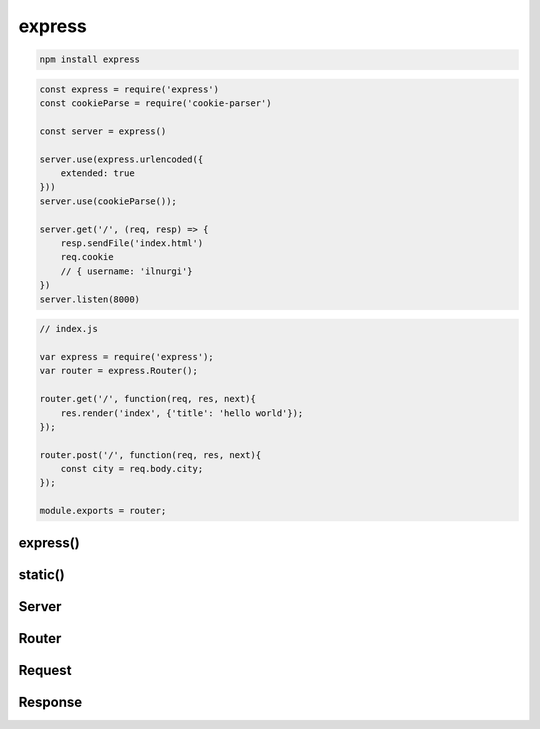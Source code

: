 .. js:module:: express

express
=======

.. code-block:: sh

    npm install express

.. code-block:: js

    const express = require('express')
    const cookieParse = require('cookie-parser')

    const server = express()

    server.use(express.urlencoded({
        extended: true
    }))
    server.use(cookieParse());

    server.get('/', (req, resp) => {
        resp.sendFile('index.html')
        req.cookie
        // { username: 'ilnurgi'}
    })
    server.listen(8000)

.. code-block:: js

    // index.js

    var express = require('express');
    var router = express.Router();

    router.get('/', function(req, res, next){
        res.render('index', {'title': 'hello world'});
    });

    router.post('/', function(req, res, next){
        const city = req.body.city;
    });

    module.exports = router;

express()
---------

.. js:function:: express()

    Возвращает объект сервера :js:class:`Server`

    .. code-block:: js

        const app = express();

    .. js:function:: urlencoded(params)

        * params - объект, параметры метода

            * extended - булево

static()
--------

.. js:function:: static()

    .. code-block:: js

        server.use(express.static(__dirname))


Server
------

.. js:class:: Server()

    Объект сервера


    .. js:function:: get(route, callback)

        Задает обработчик для маршрута/урла. В обработчик приед :js:class:`Request` и :js:class:`Response`

        .. code-block:: js

            app.get('/', (req, res) => {
                res.sendFile('index.html');
            });

            // app.get('/:page?', (req, res) => {
            app.get('/:page', (req, res) => {
                var page = req.params.page;
                res.redirect('/');
            });

        .. code-block:: js

            let context = {
                content: "Hello World"
            };

            app.get('/', (req, res) => {
                res.render('index', context);
            });


    .. js:function:: listen(port[, host[, callback]])

        Запускает сервер по указанным параметрам

        ..  code-block:: js

            app.listen(8000);
            app.listen(8000, () => console.log("Server started"));


    .. js:function:: post(url, handler)

        .. code-block:: js

            server.post('/', (req, res) => {
                //
            })


    .. js:function:: route()

        .. code-block:: js

            app.route('new')
                .get((req, resp) => {})
                .post((req, resp) => {} );


    .. js:function:: set(key, value)

        Задает значения для параметров

        .. code-block:: js

            // задаем шаблонизатор для рендеринга
            app.set("view engine", "ejs");
            app.set("view engine", "jade");


    .. js:function:: use()

        Мидлваре

        .. code-block:: js

            app.use(function(req, res, next){
                next();
            });

        .. code-block:: js

            import apiRouter from './apiRouter';

            app.use(logger(dev));
            app.use(cookieParser());
            app.use(bodyParser.urlencoded({extended: true}));
            app.use(express.static(static_path));
            app.use('/static', express.static(static_path));
            app.use('/api', apiRouter);



Router
------

.. js:class:: Router()

    .. code-block:: js

        const router = express.Router();

    .. js:function:: get(url, callback)

        .. code-block:: js

            router.get('/', (req, res) => {
                res.send("Hello World");
            });

            router.get('/books/:bookId', (req, res) =>{
                // req.params.bookId
            });


Request
-------

.. js:class:: Request()

    Запрос на сервер

    .. js::attribute:: headers

        Заголовки запроса

        .. code-block:: js

            req.headers
            {
                host: '',
                cookie: ''
            }


    .. js:attribute:: hostname

        .. code-block:: js

            req.hostname
            // /

            
Response
--------

.. js:class:: Response()

    Ответ сервера

    .. js:function:: locals

        Локальные переменные объекта

        .. code-block:: js

            res.locals.usernmae = req.cookies.username

            
    .. js:function:: cookie(key, value)

        Устанавливает куки в отпвет
        
        ..code-block:: js

            res.cookie('username', 'ilnurgi')

    .. js:function:: redirect(url)

        Редирект

        .. code-block:: js

            res.redirect('/')
            // редирект на страницу откуда пришли
            res.redirect('back')

    .. js:function:: sendFile()

        .. code-block:: js

            res.sendFile('./index.html', {
                root: __dirname
            })

    .. js:function:: setHeader(key, value)

        Устанавливает заголовки ответа

        .. code-block:: js

            res.setHeader('Set-Cookie', ['username=ilnurgi'])



